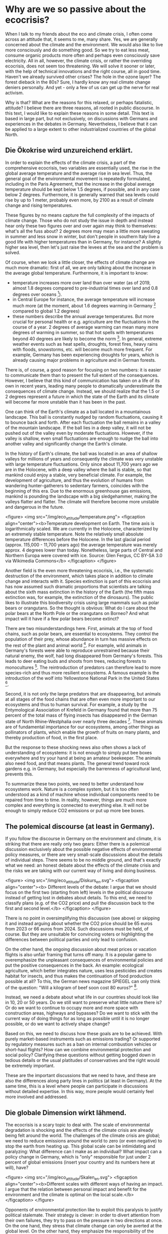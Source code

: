 * Why are we so passive about the ecocrisis?

When I talk to my friends about the eco and climate crisis, I often come across an attitude that, it seems to me, many share. Yes, we are generally concerned about the climate and the environment. We would also like to live more consciously and do something good. So we try to eat less meat, consume organic products more often and perhaps even consciously save electricity. All in all, however, the climate crisis, or rather the overriding ecocrisis, does not seem too threatening. We will solve it sooner or later, with the help of technical innovations and the right course, all in good time. Haven't we already survived other crises? The hole in the ozone layer? The forest dieback in the 80s? Sure, I hardly know any real climate change deniers personally. And yet - only a few of us can get up the nerve for real activism.

Why is that? What are the reasons for this relaxed, or perhaps fatalistic, attitude? I believe there are three reasons, all rooted in public discourse. In this text, I would like to explain these reasons in some detail. This text is based in large part, but not exclusively, on discussions with Germans and experiences in the debates in Germany. Nevertheless, I believe that it can be applied to a large extent to other industrialized countries of the global North.


** Die Ökokrise wird unzureichend erklärt.
In order to explain the effects of the climate crisis, a part of the comprehensive ecocrisis, two variables are essentially used, the rise in the global average temperature and the average rise in sea level. Thus, the general goal of the environmental movement is repeatedly formulated, including in the Paris Agreement, that the increase in the global average temperature should be kept below 1.5 degrees, if possible, and in any case below 2 degrees. Furthermore, it is generally warned that sea levels could rise by up to 1 meter, probably even more, by 2100 as a result of climate change and rising temperatures.

These figures by no means capture the full complexity of the impacts of climate change. Those who do not study the issue in depth and instead hear only these two figures over and over again may think to themselves: what's all the fuss about? 2 degrees more may mean a little more sweating in summer and less snow in winter, but don't people in southern Italy live a good life with higher temperatures than in Germany, for instance? A slightly higher sea level, then let's just raise the levees at the sea and the problem is solved.

Of course, when we look a little closer, the effects of climate change are much more dramatic: first of all, we are only talking about the increase in the average global temperature. Furthermore, it is important to know:

- temperature increases more over land than over water (as of 2019, almost 1.8 degrees compared to pre-industrial times over land and 0.8 degrees over oceans [fn:1]).
- in Central Europe for instance, the average temperature will increase much more (at the moment, about 1.6 degrees warming in Germany [fn:2] compared to global 1.2 degrees)
- these numbers describe the annual average temperatures. But more crucial for personal health or e.g. agriculture are the fluctuations in the course of a year. 2 degrees of average warming can mean many more degrees of warming in summer, so that hot spells with temperatures beyond 40 degrees are likely to become the norm [fn:3]. In general, extreme weather events such as heat spells, droughts, forest fires, heavy rains with floods, snowstorms, etc. will become much more frequent. For example, Germany has been experiencing droughts for years, which is already causing major problems in agriculture and in German forests.

There is, of course, a good reason for focusing on two numbers: it is easier to communicate them than to present the full extent of the consequences. However, I believe that this kind of communication has taken on a life of its own in recent years, leading many people to dramatically underestimate the consequences of climate change. Instead, we should realize that the 1.5 or 2 degrees represent a future in which the state of the Earth and its climate will become far more unstable than it has been in the past. 

One can think of the Earth's climate as a ball located in a mountainous landscape. This ball is constantly nudged by random fluctuations, causing it to bounce back and forth. After each fluctuation the ball remains in a valley of the mountain landscape. If the ball lies in a deep valley, it will not be pushed out of the valley even by moderate fluctuations. However, if the valley is shallow, even small fluctuations are enough to nudge the ball into another valley and significantly change the Earth's climate.

In the history of Earth's climate, the ball was located in an area of shallow valleys for millions of years and consequently the climate was very unstable with large temperature fluctuations. Only since about 11,700 years ago we are in the Holocene, with a deep valley where the ball is stable, so that mankind could enjoy a stable, very beneficial climate. For example, the development of agriculture, and thus the evolution of humans from wandering hunter-gatherers to sedentary farmers, coincides with the beginning of this era.
Due to the enormous greenhouse gas emissions, mankind is pounding the landscape with a big sledgehammer, making the valleys flatter and flatter. The climate will therefore become more unstable and dangerous in the future.


<figure>
<img src="/img/eco_attitude/temperature.png">
<figcaption align="center"><b>Temperature development on Earth. The time axis is logarithmically scaled. We are currently in the Holocene, characterized by an extremely stable temperature. Note the relatively small absolute temperature differences before the Holocene. In the last glacial period (approx. 115,000 - 11,700 years ago) the average temperature was merely approx. 4 degrees lower than today. Nonetheless, large parts of Central and Northern Europa were covered with ice. Source: Glen Fergus, CC BY-SA 3.0 via Wikimedia Commons</b>
</figcaption>
</figure>


Another field is the even more threatening ecocrisis, i.e., the systematic destruction of the environment, which takes place in addition to climate change and interacts with it.
Species extinction is part of this ecocrisis and has now assumed such dramatic proportions that scientists are talking about the sixth mass extinction in the history of the Earth (the fifth mass extinction was, for example, the extinction of the dinosaurs). The public likes to illustrate this biodiversity crisis using large mammals such as polar bears or orangutans. So the thought is obvious: What do I care about the polar bears at the North Pole or the orangutans on Borneo? And what impact will it have if a few polar bears become extinct?

There are two misunderstandings here.
First, animals at the top of food chains, such as polar bears, are essential to ecosystems. They control the population of their prey, whose abundance in turn has massive effects on the rest of the plant and animal world [fn:4]. For example, wild animals in Germany's forests were able to reproduce unrestrained because their natural enemy, the wolf, had long disappeared from Germany's forests. This leads to deer eating buds and shoots from trees, reducing forests to monocultures [fn:5]. The reintroduction of predators can therefore lead to more species-rich and thus more resilient ecosystems. A famous example is the introduction of the wolf into Yellowstone National Park in the United States [fn:6].

Second, it is not only the large predators that are disappearing, but animals at all stages of the food chains that are often even more important to our ecosystems and thus to human survival. For example, a study by the Entymological Association of Krefeld in Germany found that more than 75 percent of the total mass of flying insects has disappeared in the German state of North Rhine-Westphalia over nearly three decades [fn:7]. These animals are of fundamental importance for our ecosystems, among other things as pollinators of plants, which enable the growth of fruits on many plants, and thereby production of food, in the first place. 

But the response to these shocking news also often shows a lack of understanding of ecosystems: it is not enough to simply put bee boxes everywhere and try your hand at being an amateur beekeeper. The animals also need food, and that means plants. The general trend toward rock gardens e.g. in Germany, but especially the barrenness of agricultural land, prevents this.

To summarize these two points, we need to better understand how ecosystems work. Nature is a complex system, but it is too often understood as a kind of machine whose individual components need to be repaired from time to time. In reality, however, things are much more complex and everything is connected to everything else. It will not be enough to simply reduce CO2 emissions or put up more bee boxes.

** The polemical discourse (at least in Germany).


If you follow the discourse in Germany on the environment and climate, it is striking that there are really only two gears: Either there is a polemical discussion exclusively about the possible negative effects of environmental policy measures, or there are very small-scale discussions about the details of individual steps. There seems to be no middle ground, and that's exactly what we need: an honest debate about the effects of the climate crisis and the risks we are taking with our current way of living and doing business.

<figure>
<img src="/img/eco_attitude/Diskurs_en.svg">
<figcaption align="center"><b> Different levels of the debate: I argue that we should focus on the first two (starting from left) levels in the political discourse instead of getting lost in debates about details. To this end, we need to classify plans (e.g. of the CO2 price) and pull the discussion back to the first and second level.</b>
</figcaption>
</figure>



There is no point in oversimplifying this discussion (see above) or skipping it and instead arguing about whether the CO2 price should be 65 euros from 2023 or 66 euros from 2024. Such discussions must be held, of course. But they are unsuitable for convincing voters or highlighting the differences between political parties and only lead to confusion.

On the other hand, the ongoing discussion about meat prices or vacation flights is also unfair framing that turns off many. It is a popular game to overemphasize the unpleasant consequences of environmental policies and put the positive consequences in the back. An example: ecological agriculture, which better integrates nature, uses less pesticides and creates habitat for insects, and thus makes the continuation of food production possible at all? To this, the German news magazine SPIEGEL can only think of the question: "Will a kilogram of beef soon cost 80 euros?" [fn:8].

Instead, we need a debate about what life in our countries should look like in 10, 20 or 50 years. Do we still want to preserve what little nature there is? Or do we want to continue to occupy more and more space with construction areas, highways and bypasses? Do we want to stick with the current way of doing things for as long as possible until it is no longer possible, or do we want to actively shape change? 

Based on this, we need to discuss how these goals are to be achieved. With purely market-based instruments such as emissions trading? Or supported by regulatory measures such as a ban on internal combustion vehicles or short-haul flights? How can we combine environmental protection and social policy? Clarifying these questions without getting bogged down in tedious details or the usual platitudes of conservatives and the right would be extremely important.

These are the important discussions that we need to have, and these are also the differences along party lines in politics (at least in Germany). At the same time, this is a level where people can participate in discussions without detailed expertise. In this way, more people would certainly feel more involved and addressed.


** Die globale Dimension wirkt lähmend.



The ecocrisis is a scary topic to deal with. The scale of environmental degradation is shocking and the effects of the climate crisis are already being felt around the world.
The challenges of the climate crisis are global; we need to reduce emissions around the world to zero (or even negative) to stop the earth from heating up.
This global scale can be intimidating and paralyzing: What difference can I make as an individual? What impact can a policy change in Germany, which is "only" responsible for just under 2 percent of global emissions (insert your country and its numbers here at will), have? 

<figure>
<img src="/img/eco_attitude/Skalen_en.svg">
<figcaption align="center"><b>Different scales with different ways of having an impact. I argue that the relation between personal impact and benefit for the environment and the climate is optimal on the local scale.</b>
</figcaption>
</figure>


Opponents of environmental protection like to exploit this paralysis to justify political stalemate. Their strategy is clever: in order to divert attention from their own failures, they try to pass on the pressure in two directions at once. On the one hand, they stress that climate change can only be averted at the global level. On the other hand, they emphasize the responsibility of the individual consumer. If only all consumers would finally eat organic meat, buy electric cars and separate their waste, the problem would be solved. The concept of the individual carbon footprint, which was invented by the oil industry to divert attention from its own systemic responsibility [fn:9] is a good example of this strategy.

As a result, the crisis is, paradoxically, being globalized and individualized at the same time. The recipient is left with the impression that political activism is not worthwhile, since the problem can only be addressed on a global political level. At the same time, they are given the personal responsibility to finally take a look at her own nose. This does not mean that individuals should not change their behavior, because every step is useful. But the crisis will not be solved by changing patterns of consumption. 

Shifting the responsibility to the individual has yet another purpose. It prepares the usual "ad hominem" argument against environmental activists: if an activist is "caught" eating meat or boarding an airplane one day, environmental opponents defame him as bigoted and hypocritical. But it would be the task of politics to make environmentally friendly behavior easier. No one should be forced to become a martyr in order to consume sustainably [fn:10]. And one is also allowed to participate in social life as an activist.

But there is a way out of this dilemma, because action against the ecocrisis and for nature can and should take place on many levels.
From individual behavior to local initiatives to political engagement in parties to influence state, federal or even European politics, we need to be active on all of these levels. However, in my opinion, the local level offers the best balance between personal influence (and effort) and benefits to environmental protection.
In his book, philosopher Charles Eisenstein describes how local and regional action can bring about effective steps against the climate crisis [fn:11]. In doing so, he provides numerous examples of how the restoration of local ecosystems can at least mitigate, and often even reverse, the effects of global warming.

Ecosystems such as wetlands (peatlands, mangrove forests, etc.) and forests are the most effective CO2 stores there are. When we talk about negative emissions, we need to bring back these landscapes. Germany in particular is a country that was once rich in peatlands. However, these were systematically drained in order to extract the peat and use the land for agriculture. The good news is that these landscapes can be renaturalized. Sometimes all that is needed is to remove the old drainage pipes.

Such ecosystems are not only good at storing CO2, they also provide us with the most important substance we need to live: Water. Forests store moisture and evaporate it back out, leading to cloud formation and thus precipitation. Forests thus generate regional climate and protect entire landscapes and regions from drought. So we can do something very concrete to combat the increased risk of drought caused by climate change, and we can do it on our own doorstep. Incidentally, this also leads to lower temperatures, which is why tree planting in cities is an important means of preparing our cities for the hot future. Another aspect is the destruction of natural river landscapes. Rivers absorb precipitation and carry water to the sea. River straightening and concrete river beds accelerate this process, destroying local riparian landscapes where water can percolate and ultimately leaving less water on the land, contributing to drought.

In extreme cases, this creates deserts, and indeed humans have contributed significantly to the formation of the Sahara [fn:12] and the arid landscapes in the Middle East [fn:13].
The Great Green Wall Initiative [fn:14] builds on this knowledge and has set itself the goal of drawing a green ribbon across Africa, thus greening the desert once again.
But we don't have to look to Africa: in Germany (and most likely in your country), too, ecological devastation with monocultural forest plantations instead of forests, straightened and concreted rivers, and drained bogs has caused drought to become more widespread. 

So the answer to the paralysis caused by fixation on the global and individual scales is: local engagement pays off. Local initiatives that demand environmental protection on the ground and care for the preservation and renaturation of landscapes contribute to the fight against global warming and its consequences at least locally, often regionally and even globally through CO2 storage.


* Fazit


In my eyes, we can move many more people to activism against the ecocrisis if we address these three points. The environmental movement needs to better communicate knowledge about the eco- and climate crisis, freeing itself from fixation on average temperature. More knowledge about ecosystem function is fundamental to this. Furthermore, public and private discourse must choose the right level of description. Instead of chewing over small-scale details over and over again, we should focus on the big questions: how do we want to live in the future, what is important to us, and how do we see our relationship with nature? And what are the appropriate tools to achieve these goals?

And finally, we must free ourselves from the paralysis that the global scale of the crisis has brought us. Instead of pointing at other countries, focus on nature at your own doorstep, protect and help restoring it. For example, one can get involved in local environmental protection projects, get involved in local politics through political parties, or support or initiate a local climate initiative.

In this way, the transition from passive consumer to activist can succeed and we can move from lamenting and passive complaining to doing. And this is what is desperately needed to preserve our future.


* Referenzen

* Footnotes

[fn:1] https://www.carbonbrief.org/state-of-the-climate-how-the-world-warmed-in-2019

[fn:2] F. Kaspar, K. Friedrich, F. Imbery: 2019 global zweitwärmstes Jahr: Temperaturentwicklung in Deutschland im globalen Kontext, Bericht des Deutschen Wetterdienstes (PDF) Stand 28. Januar 2020, https://www.dwd.de/DE/leistungen/besondereereignisse/temperatur/20200128_vergleich_de_global.pdf?__blob=publicationFile&v=2

[fn:3] https://www.klimareporter.de/erdsystem/wie-deutschland-sich-mit-dem-klimawandel-veraendern-wird

[fn:4] This theory is called the "Green World Hypothesis". It tries to answer the question: why is wourld green, why don't all plants get eaten by herbivores? To this end, it postulates that the abundance of herbivores is controlled by carnivores at higher levels in the food chain. It has been confirmed in various experiments.

[fn:5] https://www.spektrum.de/news/rehe-und-hirsche-schaden-dem-wald/1711988

[fn:6] https://www.yellowstonepark.com/things-to-do/wildlife/wolf-reintroduction-changes-ecosystem/

[fn:7] https://www.boell.de/de/2020/01/08/insektensterben-deutschland-abwaerts-im-trend

[fn:8] https://www.spiegel.de/wissenschaft/natur/zukunftskommission-landwirtschaft-kostet-ein-kilo-rindfleisch-bald-80-euro-a-a0634de3-934c-4bce-97b3-581c93362e32

[fn:9] https://mashable.com/feature/carbon-footprint-pr-campaign-sham

[fn:10] An example from Japan: If one wants to live strictly vegetarian here, it is in principle impossible to go to a normal restaurant, because even vegetable dishes are made on the basis of fish broth and pure vegetarian dishes are extremely rare. Since social life here takes place almost exclusively in restaurants, this means, consistently pulled through, social isolation. This may be different in your country, but try to completely avoid unnecessary plastic packaging. Going to the supermarket becomes simply impossible.

[fn:11] Charles Eisenstein, "Climate - a new story"

[fn:12] Weisman, Alan (2008): »Africa after Us: What Effects Have Human Actions Had on the Sahara—The World’s Largest Nonpolar Desert?« in: The Globalist, 26. 01.

[fn:13] Hughes, J. Donald (2014): Environmental Problems of the Greeks and Romans: Ecology in the Ancient Mediterranean. Johns Hopkins University Press, Baltimore

[fn:14] https://www.greatgreenwall.org/about-great-green-wall
